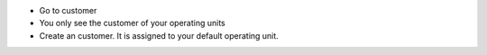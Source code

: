 * Go to customer
* You only see the customer of your operating units
* Create an customer. It is assigned to your default operating unit.
